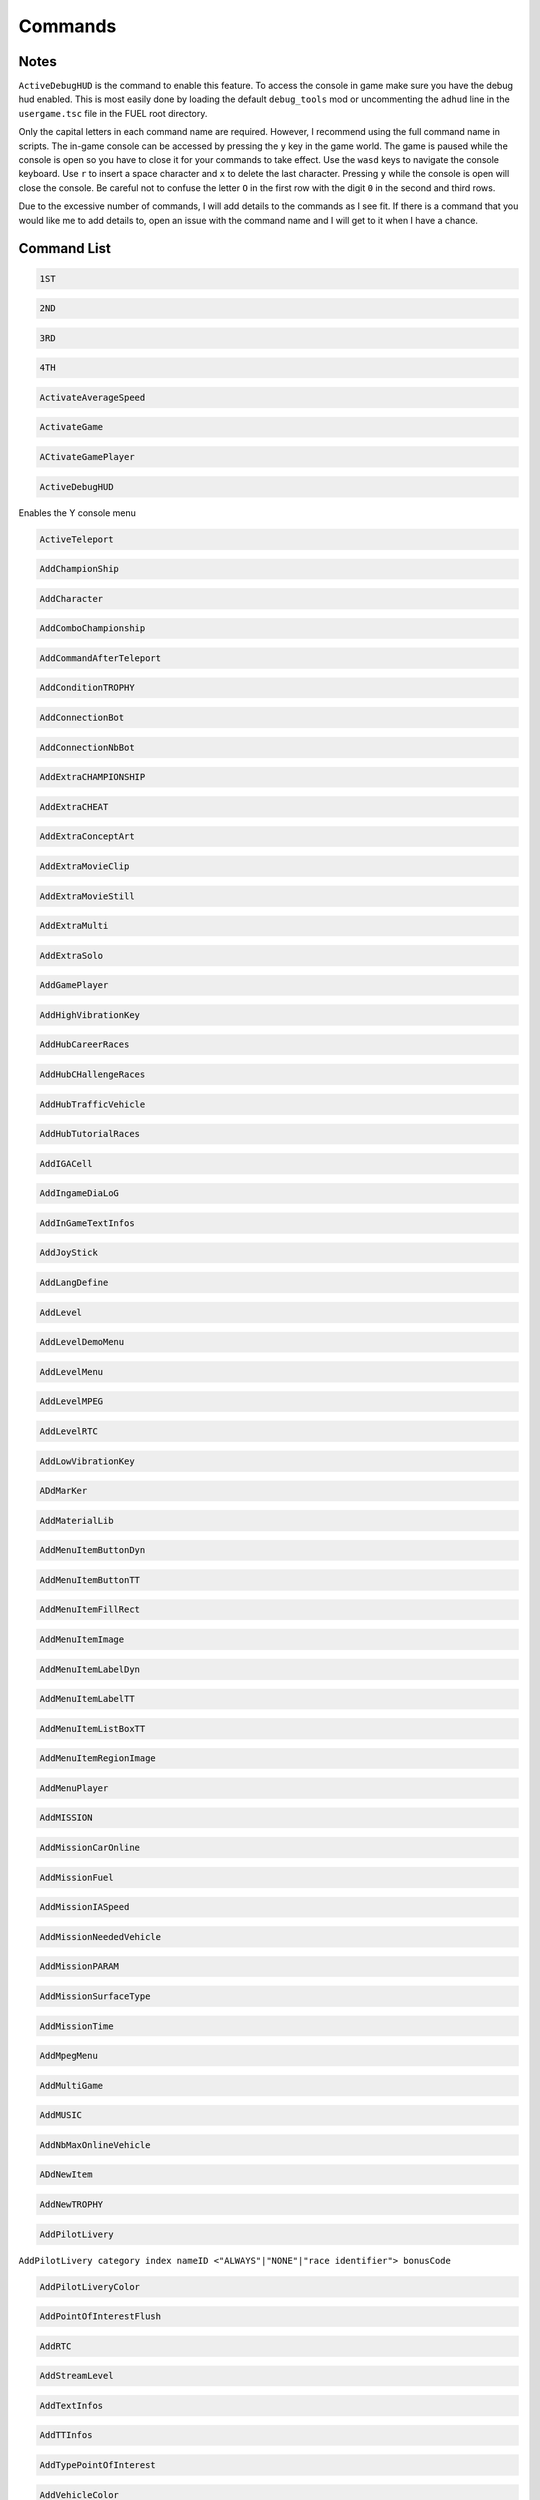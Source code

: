 Commands
========

Notes
-----

``ActiveDebugHUD`` is the command to enable this feature. To access the console in game make sure you have the debug hud enabled. This is most easily done by loading the default ``debug_tools`` mod or uncommenting the ``adhud`` line in the ``usergame.tsc`` file in the FUEL root directory.

Only the capital letters in each command name are required. However, I recommend using the full command name in scripts. The in-game console can be accessed by pressing the ``y`` key in the game world. The game is paused while the console is open so you have to close it for your commands to take effect. Use the ``wasd`` keys to navigate the console keyboard. Use ``r`` to insert a space character and ``x`` to delete the last character. Pressing ``y`` while the console is open will close the console. Be careful not to confuse the letter ``O`` in the first row with the digit ``0`` in the second and third rows.

Due to the excessive number of commands, I will add details to the commands as I see fit. If there is a command that you would like me to add details to, open an issue with the command name and I will get to it when I have a chance.

Command List
------------

.. code-block:: c

   1ST

.. code-block:: c

   2ND

.. code-block:: c

   3RD

.. code-block:: c

   4TH

.. code-block:: c

   ActivateAverageSpeed

.. code-block:: c

   ActivateGame

.. code-block:: c

   ACtivateGamePlayer

.. code-block:: c

   ActiveDebugHUD

Enables the Y console menu

.. code-block:: c

   ActiveTeleport

.. code-block:: c

   AddChampionShip

.. code-block:: c

   AddCharacter

.. code-block:: c

   AddComboChampionship

.. code-block:: c

   AddCommandAfterTeleport

.. code-block:: c

   AddConditionTROPHY

.. code-block:: c

   AddConnectionBot

.. code-block:: c

   AddConnectionNbBot

.. code-block:: c

   AddExtraCHAMPIONSHIP

.. code-block:: c

   AddExtraCHEAT

.. code-block:: c

   AddExtraConceptArt

.. code-block:: c

   AddExtraMovieClip

.. code-block:: c

   AddExtraMovieStill

.. code-block:: c

   AddExtraMulti

.. code-block:: c

   AddExtraSolo

.. code-block:: c

   AddGamePlayer

.. code-block:: c

   AddHighVibrationKey

.. code-block:: c

   AddHubCareerRaces

.. code-block:: c

   AddHubCHallengeRaces

.. code-block:: c

   AddHubTrafficVehicle

.. code-block:: c

   AddHubTutorialRaces

.. code-block:: c

   AddIGACell

.. code-block:: c

   AddIngameDiaLoG

.. code-block:: c

   AddInGameTextInfos

.. code-block:: c

   AddJoyStick

.. code-block:: c

   AddLangDefine

.. code-block:: c

   AddLevel

.. code-block:: c

   AddLevelDemoMenu

.. code-block:: c

   AddLevelMenu

.. code-block:: c

   AddLevelMPEG

.. code-block:: c

   AddLevelRTC

.. code-block:: c

   AddLowVibrationKey

.. code-block:: c

   ADdMarKer

.. code-block:: c

   AddMaterialLib

.. code-block:: c

   AddMenuItemButtonDyn

.. code-block:: c

   AddMenuItemButtonTT

.. code-block:: c

   AddMenuItemFillRect

.. code-block:: c

   AddMenuItemImage

.. code-block:: c

   AddMenuItemLabelDyn

.. code-block:: c

   AddMenuItemLabelTT

.. code-block:: c

   AddMenuItemListBoxTT

.. code-block:: c

   AddMenuItemRegionImage

.. code-block:: c

   AddMenuPlayer

.. code-block:: c

   AddMISSION

.. code-block:: c

   AddMissionCarOnline

.. code-block:: c

   AddMissionFuel

.. code-block:: c

   AddMissionIASpeed

.. code-block:: c

   AddMissionNeededVehicle

.. code-block:: c

   AddMissionPARAM

.. code-block:: c

   AddMissionSurfaceType

.. code-block:: c

   AddMissionTime

.. code-block:: c

   AddMpegMenu

.. code-block:: c

   AddMultiGame

.. code-block:: c

   AddMUSIC

.. code-block:: c

   AddNbMaxOnlineVehicle

.. code-block:: c

   ADdNewItem

.. code-block:: c

   AddNewTROPHY

.. code-block:: c

   AddPilotLivery

``AddPilotLivery category index nameID <"ALWAYS"|"NONE"|"race identifier"> bonusCode``

.. code-block:: c

   AddPilotLiveryColor

.. code-block:: c

   AddPointOfInterestFlush

.. code-block:: c

   AddRTC

.. code-block:: c

   AddStreamLevel

.. code-block:: c

   AddTextInfos

.. code-block:: c

   AddTTInfos

.. code-block:: c

   AddTypePointOfInterest

.. code-block:: c

   AddVehicleColor

.. code-block:: c

   AddVehicleGPS

.. code-block:: c

   AddVehicleInfo

.. code-block:: c

   AddVehicleInterfaceParams

.. code-block:: c

   AddVehicleLivery

.. code-block:: c

   AddVehicleParams

.. code-block:: c

   AddVehicleUnlock

.. code-block:: c

   ADDVibration

.. code-block:: c

   AICM

.. code-block:: c

   AskFailureMenu

.. code-block:: c

   AskMenuSave

.. code-block:: c

   AsynchCheckHandles

.. code-block:: c

   BackToMenu

.. code-block:: c

   Be10000PtsRicher

.. code-block:: c

   Be50000PtsRicher

.. code-block:: c

   Be5000PtsRicher

.. code-block:: c

   BeginRaceRecord

.. code-block:: c

   BeRich

.. code-block:: c

   BlindageFadeAfterRTC

.. code-block:: c

   BlocFader

.. code-block:: c

   BoxPatchClip

.. code-block:: c

   BSouRCe

.. code-block:: c

   BuildMissionList

.. code-block:: c

   BuyAll

.. code-block:: c

   CAMDebug

.. code-block:: c

   CameraMouseControl

.. code-block:: c

   CameraStaticMove

.. code-block:: c

   ChangeCurrentPerso

.. code-block:: c

   ChangeDebugInGamePlayer

.. code-block:: c

   ChangeRPMVehicle

.. code-block:: c

   ChangeStartBase

.. code-block:: c

   CheatNoRtc

.. code-block:: c

   CheckAutoStart

.. code-block:: c

   CheckHandles

.. code-block:: c

   CheckMemoryEveryFrame

.. code-block:: c

   CheckUnlock

.. code-block:: c

   ChoosePlayMovie

.. code-block:: c

   ChooseRandomStartBase

.. code-block:: c

   ChronoMarKer

.. code-block:: c

   CleanTempPic

.. code-block:: c

   CloneClass

.. code-block:: c

   CLONEClassDone

.. code-block:: c

   CloseAVI

.. code-block:: c

   CloseBF

.. code-block:: c

   CloseFogOfWar

.. code-block:: c

   CloseSBF

.. code-block:: c

   CompleteObjectif

.. code-block:: c

   ContinueAfterMission

.. code-block:: c

   ConvertToQuat

.. code-block:: c

   CrashIA

.. code-block:: c

   CreatePage

.. code-block:: c

   CreatGlobalInGameDatas

.. code-block:: c

   DeactivateGame

.. code-block:: c

   DeactivateGamePlayer

.. code-block:: c

   DeBugActionSphere

.. code-block:: c

   DeBugAINOSpeed

.. code-block:: c

   DebugAllWeapons

.. code-block:: c

   DeBugChangeGameMusic

.. code-block:: c

   DebugContextualMusic

.. code-block:: c

   DeBugCreatureGotoPos

.. code-block:: c

   DeBugCreatureState

.. code-block:: c

   DeBugCreatureUD

.. code-block:: c

   DeBugCreatureUDLod

.. code-block:: c

   DebugDraw3DElements

.. code-block:: c

   DebugDynamicInfo

.. code-block:: c

   DeBugFIRE

.. code-block:: c

   DebugFollowPath

.. code-block:: c

   DebugGenerateMissioN

.. code-block:: c

   DebugGenWorldTerrain

.. code-block:: c

   DeBuGGPS

.. code-block:: c

   DebugIA

.. code-block:: c

   DeBugInfos

.. code-block:: c

   DeBugInterfaceOnline

.. code-block:: c

   DebugItemMgr

.. code-block:: c

   DebugLevelMusic

.. code-block:: c

   DebugMC

.. code-block:: c

   DebugMenuBox

.. code-block:: c

   DebugMissionName

.. code-block:: c

   DebugNmyMgr

.. code-block:: c

   DeBugPlayerHead

.. code-block:: c

   DeBugPlayerLight

.. code-block:: c

   DebugPlayerPos

.. code-block:: c

   DeBugSightGUARD

.. code-block:: c

   DebugTheEnnemies

.. code-block:: c

   DeBugVirages

.. code-block:: c

   DebugWaitAnim

.. code-block:: c

   DebugWeaponCamera

.. code-block:: c

   DebugWhiteFade

.. code-block:: c

   DeltaTime

.. code-block:: c

   DisableAssert

.. code-block:: c

   DisableConsole

.. code-block:: c

   DisableDebugTools

.. code-block:: c

   DisableFileMirroring

.. code-block:: c

   DisableIngameConsole

.. code-block:: c

   DisableMouseForCamera

.. code-block:: c

   DisableMOvie

.. code-block:: c

   DisableMUsic

.. code-block:: c

   DisableOSD

.. code-block:: c

   DisableShaderCompile

.. code-block:: c

   DisplayDebugOnline

.. code-block:: c

   DisplayFollowSplines

.. code-block:: c

   DisplayFPS

.. code-block:: c

   DisplayFrameBar

.. code-block:: c

   DisplayImage

.. code-block:: c

   DisplayLegalText

.. code-block:: c

   DisplayMemStatus

.. code-block:: c

   DisplaySoundInfo

.. code-block:: c

   DisplaySTream

.. code-block:: c

   DisplayStreamPOPing

.. code-block:: c

   DisplaySurfaceBox

.. code-block:: c

   DisplayVisibleObject

.. code-block:: c

   DoSkelDynamic

.. code-block:: c

   DPlayRtc

.. code-block:: c

   DrawMemGraph

.. code-block:: c

   DrawMEMInfos

.. code-block:: c

   DrawTEXInfos

.. code-block:: c

   EditCutRoad

.. code-block:: c

   EditDeleteRoad

.. code-block:: c

   EditLinkRoad

.. code-block:: c

   EditMakeRoad

.. code-block:: c

   EditStartRoad

.. code-block:: c

   EditTypeRoad

.. code-block:: c

   EMD_Begin

.. code-block:: c

   EMD_End

.. code-block:: c

   EMD_ExportVehicleName

.. code-block:: c

   EMD_ForceStartPosition

.. code-block:: c

   EMD_HideStartEnd

.. code-block:: c

   EMD_Save

.. code-block:: c

   EMD_SetAIElasticParam

.. code-block:: c

   EMD_SetCheckpoint

.. code-block:: c

   EMD_SetCheckpointTimerBonus

.. code-block:: c

   EMD_SetEndPos

.. code-block:: c

   EMD_SetEndRot

.. code-block:: c

   EMD_SetFilterIA

.. code-block:: c

   EMD_SetName

.. code-block:: c

   EMD_SetNbIA

.. code-block:: c

   EMD_SetNbLoop

.. code-block:: c

   EMD_SetPlayerAllowedClassFilter

.. code-block:: c

   EMD_SetPlayerAllowedGroupFilter

.. code-block:: c

   EMD_SetPlayerAllowedVehiculeFilter

.. code-block:: c

   EMD_SetPlayerForbiddenClassFilter

.. code-block:: c

   EMD_SetPlayerForbiddenGroupFilter

.. code-block:: c

   EMD_SetPlayerForbiddenVehiculeFilter

.. code-block:: c

   EMD_SetRaceMode

.. code-block:: c

   EMD_SetRaceScenario

.. code-block:: c

   EMD_SetStartPos

.. code-block:: c

   EMD_SetStartRot

.. code-block:: c

   EMD_SetTimer

.. code-block:: c

   EMD_SetTimerCheckBonus

.. code-block:: c

   EMD_SetWeatherScenario

.. code-block:: c

   EnableBF

.. code-block:: c

   EnableBloomEffect

.. code-block:: c

   EnableDebugMOuse

.. code-block:: c

   EnableDebugTools

.. code-block:: c

   EnableDebugViewport

.. code-block:: c

   EnableDmaProfiler

.. code-block:: c

   EnableL2R2

.. code-block:: c

   EnableNightmareDifficulty

.. code-block:: c

   EnablePopupMenu

.. code-block:: c

   EnableTSProfiler

.. code-block:: c

   EnableVSYnc

.. code-block:: c

   EndDrawLoadingBitmap

.. code-block:: c

   EndLoadingLEVEL

.. code-block:: c

   EndMENURessourceParsing

.. code-block:: c

   EndOfMission

.. code-block:: c

   EndOfParsePilotLivery

.. code-block:: c

   EndOfParsingTSC

.. code-block:: c

   EndOfScriptStreamedBigfile

.. code-block:: c

   EndOfVehiclePP

.. code-block:: c

   EndRaceRecord

.. code-block:: c

   EndSTRIP

.. code-block:: c

   EnterRaceGameSession

.. code-block:: c

   eXit

.. code-block:: c

   FitOnObject

.. code-block:: c

   ForceBF

.. code-block:: c

   ForceDayTime

``ForceDayTime beginning``
``ForceDayTime xx.yy`` [00.00, 24.00)

.. code-block:: c

   ForceDestroyVehicle

.. code-block:: c

   ForceMeshIA

.. code-block:: c

   ForceUnLock

.. code-block:: c

   FreeLanguage

.. code-block:: c

   FreezeTheCons

.. code-block:: c

   FX

.. code-block:: c

   GAMEStarted

.. code-block:: c

   GenerateMissioN

.. code-block:: c

   GeneratePointOfInterest

.. code-block:: c

   GetMatrixUsage

.. code-block:: c

   GetMemoryStats

.. code-block:: c

   GotoDummyName

.. code-block:: c

   GotoDummyTeleport

.. code-block:: c

   Help

.. code-block:: c

   IADebug

.. code-block:: c

   InfiniteVision

.. code-block:: c

   InfoMissions

.. code-block:: c

   InitEmptySave

.. code-block:: c

   InitGameMgr

.. code-block:: c

   InitLanguageMC

.. code-block:: c

   InitRandomSeed

.. code-block:: c

   InputDefAdd

.. code-block:: c

   InstallGameFiles

.. code-block:: c

   JoinFreeRideGameSession

.. code-block:: c

   JoinFreeRideGameSessionWithFriends

.. code-block:: c

   JoinRaceGameSession

.. code-block:: c

   KillFade

.. code-block:: c

   KillHelicopter

.. code-block:: c

   KillMission

.. code-block:: c

   KillPlayer

.. code-block:: c

   LAUNCHMission

.. code-block:: c

   LiSTMarKer

.. code-block:: c

   Load

.. code-block:: c

   LoadATVFile

.. code-block:: c

   LoadFOnt

.. code-block:: c

   LoadGameData

.. code-block:: c

   LoadINPUT

.. code-block:: c

   LoadMarKer

.. code-block:: c

   LoadMaterialLib

.. code-block:: c

   LoadMissionData

.. code-block:: c

   LoadObjectLib

.. code-block:: c

   LoadRefWorld

.. code-block:: c

   LoadRoadFile

.. code-block:: c

   LoadRTC

.. code-block:: c

   LoadSysRtc

.. code-block:: c

   LoadWorldRef

.. code-block:: c

   LoadWorldRefS

.. code-block:: c

   LockAll

.. code-block:: c

   LoseCurrentMission

.. code-block:: c

   MakeAllBF

.. code-block:: c

   MakeAVI

.. code-block:: c

   MakeFlyVideo

.. code-block:: c

   MakeRTCBF

.. code-block:: c

   MarkMEMory

.. code-block:: c

   MemoryGraphColor

.. code-block:: c

   MENUDEBug

.. code-block:: c

   MENUDialog

.. code-block:: c

   MENUEndDialog

.. code-block:: c

   MENUEndWindow

.. code-block:: c

   MENUParseTSC

.. code-block:: c

   MENUPlatform

.. code-block:: c

   MENUPropertyBackgroundImage

.. code-block:: c

   MENUPropertyBitmapColorAndStyle

.. code-block:: c

   MENUPropertyBitmapStyle

.. code-block:: c

   MENUPropertyBOXStyle

.. code-block:: c

   MENUPropertyChecked

.. code-block:: c

   MENUPropertyCOLOR

.. code-block:: c

   MENUPropertyDisplayedItemCount

.. code-block:: c

   MENUPropertyEnabled

.. code-block:: c

   MENUPropertyForceDisplayScrollBar

.. code-block:: c

   MENUPropertyForegroundImage

.. code-block:: c

   MENUPropertyFrameAlignment

.. code-block:: c

   MENUPropertyGoToCriticalColor

.. code-block:: c

   MENUPropertyImage

.. code-block:: c

   MENUPropertyListItem

.. code-block:: c

   MENUPropertyLowerCaseForced

.. code-block:: c

   MENUPropertyMAXValue

.. code-block:: c

   MENUPropertyMINValue

.. code-block:: c

   MENUPropertyMoviePath

.. code-block:: c

   MENUPropertyOutlined

.. code-block:: c

   MENUPropertySmallFont

.. code-block:: c

   MENUPropertySrollable

.. code-block:: c

   MENUPropertyStateVisibility

.. code-block:: c

   MENUPropertySTEPValue

.. code-block:: c

   MENUPropertyText

.. code-block:: c

   MENUPropertyTextAlign

.. code-block:: c

   MENUPropertyTextSCALE

.. code-block:: c

   MENUPropertyTextSTYLE

.. code-block:: c

   MENUPropertyUFlipped

.. code-block:: c

   MENUPropertyUpperCaseForced

.. code-block:: c

   MENUPropertyVFlipped

.. code-block:: c

   MENUPropertyVisible

.. code-block:: c

   MENUPropertyWaitingStyle

.. code-block:: c

   MENUStyleBITMAP

.. code-block:: c

   MENUStyleBITmapColor

.. code-block:: c

   MENUStyleBitmapDim

.. code-block:: c

   MENUStyleBox

.. code-block:: c

   MENUStyleTextScroll

.. code-block:: c

   MENUSTyleTextStruct

.. code-block:: c

   MENUUpdate

.. code-block:: c

   MENUWindow

.. code-block:: c

   MissionFilter

.. code-block:: c

   MissionFilterCheckpoints

.. code-block:: c

   MissionFilterIA

.. code-block:: c

   MissionStatisTicS

.. code-block:: c

   MovePlayerTo

.. code-block:: c

   NbHandle

.. code-block:: c

   NoBackOmniInRtc

.. code-block:: c

   NoFadeAndStrip

.. code-block:: c

   NOTimeLimit

.. code-block:: c

   OpenAllFogOfWar

.. code-block:: c

   OpenBF

.. code-block:: c

   OpenBFS

.. code-block:: c

   OpenFogOfWar

.. code-block:: c

   OpenSBF

.. code-block:: c

   PackUnPackSaveBuffer

.. code-block:: c

   Pause

.. code-block:: c

   PauseAllAnimation

.. code-block:: c

   PauseConsole

.. code-block:: c

   PauseTheDynamics

.. code-block:: c

   PersoSPEED

.. code-block:: c

   PlayDIalog

.. code-block:: c

   PlayerGotoCoord

.. code-block:: c

   PlayerInvincible

.. code-block:: c

   PlayerPP

.. code-block:: c

   PlayerUnlimWeapons

.. code-block:: c

   PlayerVehicleEndSaveAnimation

.. code-block:: c

   PlayerVehicleStartSaveAnimation

.. code-block:: c

   PlayLevel

.. code-block:: c

   PlayLevelMulti

.. code-block:: c

   PlayLevelMUSIC

.. code-block:: c

   PlayMOVieRegisterNetManager

.. code-block:: c

   PlayMUsic

.. code-block:: c

   PlayRTC

.. code-block:: c

   PosPersoDebug

.. code-block:: c

   PrintFreeMem

.. code-block:: c

   PrintSeadsUsage

.. code-block:: c

   ProtectOfflineMission

.. code-block:: c

   PutParameter

.. code-block:: c

   PutParameterVehicle

.. code-block:: c

   ReadParameters

.. code-block:: c

   ReloadAllInGamePages

.. code-block:: c

   ReloadVehicleParameters

.. code-block:: c

   RemapTextAdd

.. code-block:: c

   RemoveAllDialogs

.. code-block:: c

   RemoveAllMaterialLib

.. code-block:: c

   RemoveFOnt

.. code-block:: c

   RemoveGame

.. code-block:: c

   ReMoveGamePlayer

.. code-block:: c

   RemoveGeneratedMission

.. code-block:: c

   ReMoveMarKer

.. code-block:: c

   RemoveMaterialLib

.. code-block:: c

   RemoveObjectLib

.. code-block:: c

   RemoveSysRtc

.. code-block:: c

   RemoveWorld

.. code-block:: c

   RemoveWorldRefS

.. code-block:: c

   ResetAverageSpeed

.. code-block:: c

   ResetBaseMeshLiveryID

.. code-block:: c

   ResetFogOfWar

.. code-block:: c

   REsetGame

.. code-block:: c

   RESETTextAdd

.. code-block:: c

   RestartFromBufferSave

.. code-block:: c

   RestartFromEmptySave

.. code-block:: c

   RestartMission

.. code-block:: c

   Save

.. code-block:: c

   SaVeBasegeneratedMission

.. code-block:: c

   SaveFogOfWar

.. code-block:: c

   SaveGameData

.. code-block:: c

   SaVegeneratedMission

.. code-block:: c

   SaveGenWorldHeightMap

.. code-block:: c

   SaveGenWorldMap

.. code-block:: c

   SaveGenWorldMapTiles

.. code-block:: c

   SaveMarKer

.. code-block:: c

   SavePointOfInterest

.. code-block:: c

   SaveRoadFile

.. code-block:: c

   SaveTheRoadsMap

.. code-block:: c

   SayStartingDiaLoG

.. code-block:: c

   ScreenShot

.. code-block:: c

   SEarchRaceGameSession

.. code-block:: c

   SeeEnemies

.. code-block:: c

   SEERunningMission

.. code-block:: c

   SEEStartedMission

.. code-block:: c

   SEEUnlocked

.. code-block:: c

   SetAutoCompletion

.. code-block:: c

   SetBFPath

.. code-block:: c

   SetBlackScreen

.. code-block:: c

   SetBlockFrame

.. code-block:: c

   SetBOrderMargin

.. code-block:: c

   SetBrightness

.. code-block:: c

   SetContrast

.. code-block:: c

   SetDBPath

.. code-block:: c

   SetDebugCamFOV

.. code-block:: c

   SetDebugSDMode

.. code-block:: c

   SetDefaultMissionValues

.. code-block:: c

   SetDefaultRatio

.. code-block:: c

   SetDFPath

.. code-block:: c

   SetFrame

.. code-block:: c

   SetGame

.. code-block:: c

   SetGameLogicAgent

.. code-block:: c

   SetGameTSCFolder

.. code-block:: c

   SetGAmma

.. code-block:: c

   SetGammaRamp

.. code-block:: c

   SetGenWorldDetailMPEG

.. code-block:: c

   SetGPS3DVisibleState

.. code-block:: c

   SetHubTargetInfos

.. code-block:: c

   SetHudsVisibleState

.. code-block:: c

   SetLanguage

.. code-block:: c

   SetLanguageAuto

.. code-block:: c

   SetLIghtingType

.. code-block:: c

   SetLightLevel

.. code-block:: c

   SetLoadingDraw

.. code-block:: c

   SetLoadingStep

.. code-block:: c

   SetLodRender

.. code-block:: c

   SetLodTexture

.. code-block:: c

   SetLoginPassword

.. code-block:: c

   SetMaxAnisotropy

.. code-block:: c

   SetMESSAGEUserName

.. code-block:: c

   SetMonoGame

.. code-block:: c

   SetMUSIC

.. code-block:: c

   SetPersoCamera

.. code-block:: c

   SetPlayerCountLimit

.. code-block:: c

   SetRtcFatherDummy

.. code-block:: c

   SetRtcMusic

.. code-block:: c

   SetRtcSBF

.. code-block:: c

   SetSplitType

.. code-block:: c

   SetStartPageMenuItem

.. code-block:: c

   SetStartTTInfosIndex

.. code-block:: c

   SetTExtureFiltering

.. code-block:: c

   SetTimeFactor

``SetTimeFactor <time factor>``

0 < time factor <= 1 float

.. code-block:: c

   SetWorldToSplit

.. code-block:: c

   Show3DArrow

.. code-block:: c

   ShowMostNbMalloc

.. code-block:: c

   ShowOFFlineMissionName

.. code-block:: c

   ShowONlineMissionName

.. code-block:: c

   ShowUnlockedTROPHY

.. code-block:: c

   ShowUnmarkedMEMory

.. code-block:: c

   SHutRTC

.. code-block:: c

   SkipMOvie

.. code-block:: c

   SortHubListByUID

.. code-block:: c

   SouRCe

.. code-block:: c

   SpecialUnlockAll

.. code-block:: c

   StackPlayRtc

.. code-block:: c

   StartDataBase

.. code-block:: c

   StartFadeFromBlack

.. code-block:: c

   StartFadeToBlack

.. code-block:: c

   StartFreeRideGameSession

.. code-block:: c

   StartHubHUD

.. code-block:: c

   StartIGA

.. code-block:: c

   StartLoadingLEVEL

.. code-block:: c

   StartLoadMenu

.. code-block:: c

   StartMENUDefinition

.. code-block:: c

   STARTMission

.. code-block:: c

   StartNetwork

.. code-block:: c

   StartRaceGameSession

.. code-block:: c

   StartRenderBench

.. code-block:: c

   StartSTRIP

.. code-block:: c

   StartTUTORIAL

.. code-block:: c

   StartVehicle

.. code-block:: c

   StopLevelMUSIC

.. code-block:: c

   StopMUsic

.. code-block:: c

   StopPlayerAnimation

.. code-block:: c

   SwapStartButton

.. code-block:: c

   SwitchCameraUser

``SwitchCameraUser 0``

Free cam toggle

.. code-block:: c

   SwitchChatHudState

.. code-block:: c

   SwitchDebugDialogState

.. code-block:: c

   SwitchDebugHudState

.. code-block:: c

   SWitchEnemies

.. code-block:: c

   SwitchFUllScreen

.. code-block:: c

   SwitchGameToMono

.. code-block:: c

   SwitchGameToMUlti

.. code-block:: c

   SwitchLockAllState

.. code-block:: c

   SwitchScreenMode

.. code-block:: c

   SwitchShortcutsDisplay

.. code-block:: c

   SwitchToNextVehicle

.. code-block:: c

   SwitchToPreviousVehicle

.. code-block:: c

   SwitchToVehicle

.. code-block:: c

   TeLePort

``TeLePort|tlp x y z``

x is east/west, y is north/south, and z is up/down

.. code-block:: c

   TeleportToHub

.. code-block:: c

   TeleportToMission

.. code-block:: c

   TeleportToMissionName

.. code-block:: c

   TestDurLow

.. code-block:: c

   TestDynamicMusic

.. code-block:: c

   TestRagDOLL

.. code-block:: c

   TESTVibration

.. code-block:: c

   TestWeatherScenario

.. code-block:: c

   TrafficOFF

.. code-block:: c

   TrafficON

.. code-block:: c

   TransText

.. code-block:: c

   TuneGenWorldTerrain

.. code-block:: c

   UnlockAll

.. code-block:: c

   UnlockFogOfWar

.. code-block:: c

   UnlockNeed

.. code-block:: c

   UnlockPlayMission

.. code-block:: c

   UnlockRTC

.. code-block:: c

   UnlockTrophy

.. code-block:: c

   UnlockTT

.. code-block:: c

   UnMuteSounds

.. code-block:: c

   UnPause

.. code-block:: c

   UnPauseFade

.. code-block:: c

   UpdateINPUTS

.. code-block:: c

   UpdateRes

.. code-block:: c

   UpdateSoundParameters

.. code-block:: c

   VehiclePP

.. code-block:: c

   VerboseNetwork

.. code-block:: c

   VOID

.. code-block:: c

   WinCurrentMission
